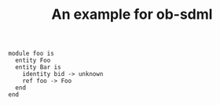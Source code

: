 #+TITLE: An example for ob-sdml

#+NAME:lst:example-erd
#+BEGIN_SRC sdml :cmdline draw --diagram erd :file ./example-erd.png
module foo is
  entity Foo
  entity Bar is
    identity bid -> unknown
    ref foo -> Foo
  end
end
#+END_SRC

#+RESULTS: lst:example-erd
[[file:./example-erd.png]]

